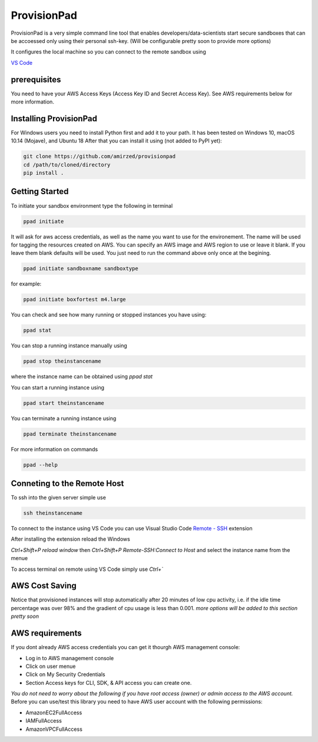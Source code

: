 ************
ProvisionPad
************

ProvisionPad is a very simple command line tool that enables 
developers/data-scientists start secure sandboxes that can be 
accoessed only using their personal ssh-key. (Will be configurable pretty soon to provide more options)

It configures the local machine so you can connect to the remote sandbox using 

`VS Code <https://code.visualstudio.com/download>`_

prerequisites
-------------

You need to have your AWS Access Keys (Access Key ID and Secret Access Key).
See AWS requirements below for more information. 

Installing ProvisionPad
-----------------------

For Windows users you need to install Python first and add it to your path.
It has been tested on Windows 10, macOS 10.14 (Mojave), and Ubuntu 18
After that you can install it using (not added to PyPI yet):

.. code-block::

    git clone https://github.com/amirzed/provisionpad
    cd /path/to/cloned/directory
    pip install .

Getting Started
---------------

To initiate your sandbox environment type the following in terminal

.. code-block::

    ppad initiate

It will ask for aws access credentials, as well 
as the name you want to use for the environement. 
The name will be used for tagging the resources created on AWS. 
You can specify an AWS image and AWS region to use or leave it blank. 
If you leave them blank defaults will be used. You just need to run the command above only once at the begining.

.. code-block::

    ppad initiate sandboxname sandboxtype

for example:

.. code-block::

    ppad initiate boxfortest m4.large

You can check and see how many running or stopped instances you have using:

.. code-block::

    ppad stat

You can stop a running instance manually using 

.. code-block::

    ppad stop theinstancename

where the instance name can be obtained using `ppad stat`

You can start a running instance using 

.. code-block::

    ppad start theinstancename

You can terminate a running instance using 

.. code-block::

    ppad terminate theinstancename

For more information on commands 

.. code-block::

    ppad --help

Conneting to the Remote Host
----------------------------

To ssh into the given server simple use

.. code-block::

    ssh theinstancename

To connect to the instance using VS Code you can use Visual Studio Code 
`Remote - SSH <https://code.visualstudio.com/docs/remote/ssh>`_ extension 

After installing the extension reload the Windows

`Ctrl+Shift+P reload window` then 
`Ctrl+Shift+P Remote-SSH:Connect to Host` 
and select the instance name from the menue

To access terminal on remote using VS Code simply use `Ctrl+``




AWS Cost Saving
---------------

Notice that provisioned instances will stop automatically after 20 minutes 
of low cpu activity, i.e. if the idle time percentage was over 98% and the 
gradient of cpu usage is less than 0.001. *more options will be added to this section pretty soon*

AWS requirements
----------------

If you dont already AWS access credentials you can get it thourgh AWS management console:

- Log in to AWS management console
- Click on user menue
- Click on My Security Credentials
- Section Access keys for CLI, SDK, & API access you can create one.

*You do not need to worry about the following if you have root access 
(owner) or admin access to the AWS account.*
Before you can use/test this library you need to have AWS user account with 
the following permissions:

- AmazonEC2FullAccess 
- IAMFullAccess 
- AmazonVPCFullAccess 


